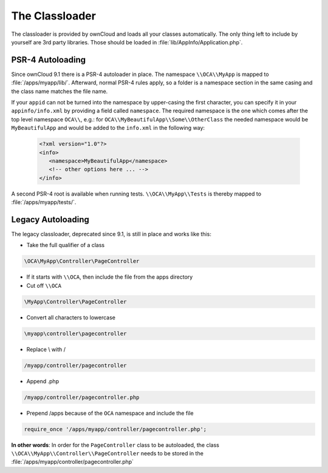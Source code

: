 ===============
The Classloader
===============

.. sectionauthor:: Bernhard Posselt <dev@bernhard-posselt.com>

The classloader is provided by ownCloud and loads all your classes automatically. The only thing left to include by yourself are 3rd party libraries. Those should be loaded in :file:`lib/AppInfo/Application.php`.

PSR-4 Autoloading
-----------------

Since ownCloud 9.1 there is a PSR-4 autoloader in place. 
The namespace ``\\OCA\\MyApp`` is mapped to :file:`/apps/myapp/lib/`. 
Afterward, normal PSR-4 rules apply, so a folder is a namespace section in the same casing and the class name matches the file name.

If your ``appid`` can not be turned into the namespace by upper-casing the first character, you can specify it in your ``appinfo/info.xml`` by providing a field called ``namespace``. 
The required namespace is the one which comes after the top level namespace ``OCA\\``, e.g.: for ``OCA\\MyBeautifulApp\\Some\\OtherClass`` the needed namespace would be ``MyBeautifulApp`` and would be added to the ``info.xml`` in the following way:

  .. code-block:: xml

    <?xml version="1.0"?>
    <info>
       <namespace>MyBeautifulApp</namespace>
       <!-- other options here ... -->
    </info>

A second PSR-4 root is available when running tests. 
``\\OCA\\MyApp\\Tests`` is thereby mapped to :file:`/apps/myapp/tests/`.

Legacy Autoloading
------------------

The legacy classloader, deprecated since 9.1, is still in place and works like this:

* Take the full qualifier of a class

.. code-block:: php

    \OCA\MyApp\Controller\PageController

* If it starts with ``\\OCA``, then include the file from the apps directory
* Cut off ``\\OCA``

.. code-block:: php

    \MyApp\Controller\PageController

* Convert all characters to lowercase

.. code-block:: php

    \myapp\controller\pagecontroller

* Replace \\ with /

.. code-block:: php

    /myapp/controller/pagecontroller

* Append .php

.. code-block:: php

    /myapp/controller/pagecontroller.php

* Prepend /apps because of the ``OCA`` namespace and include the file

.. code-block:: php

    require_once '/apps/myapp/controller/pagecontroller.php';

**In other words**: In order for the ``PageController`` class to be autoloaded, the class ``\\OCA\\MyApp\\Controller\\PageController`` needs to be stored in the :file:`/apps/myapp/controller/pagecontroller.php` 

